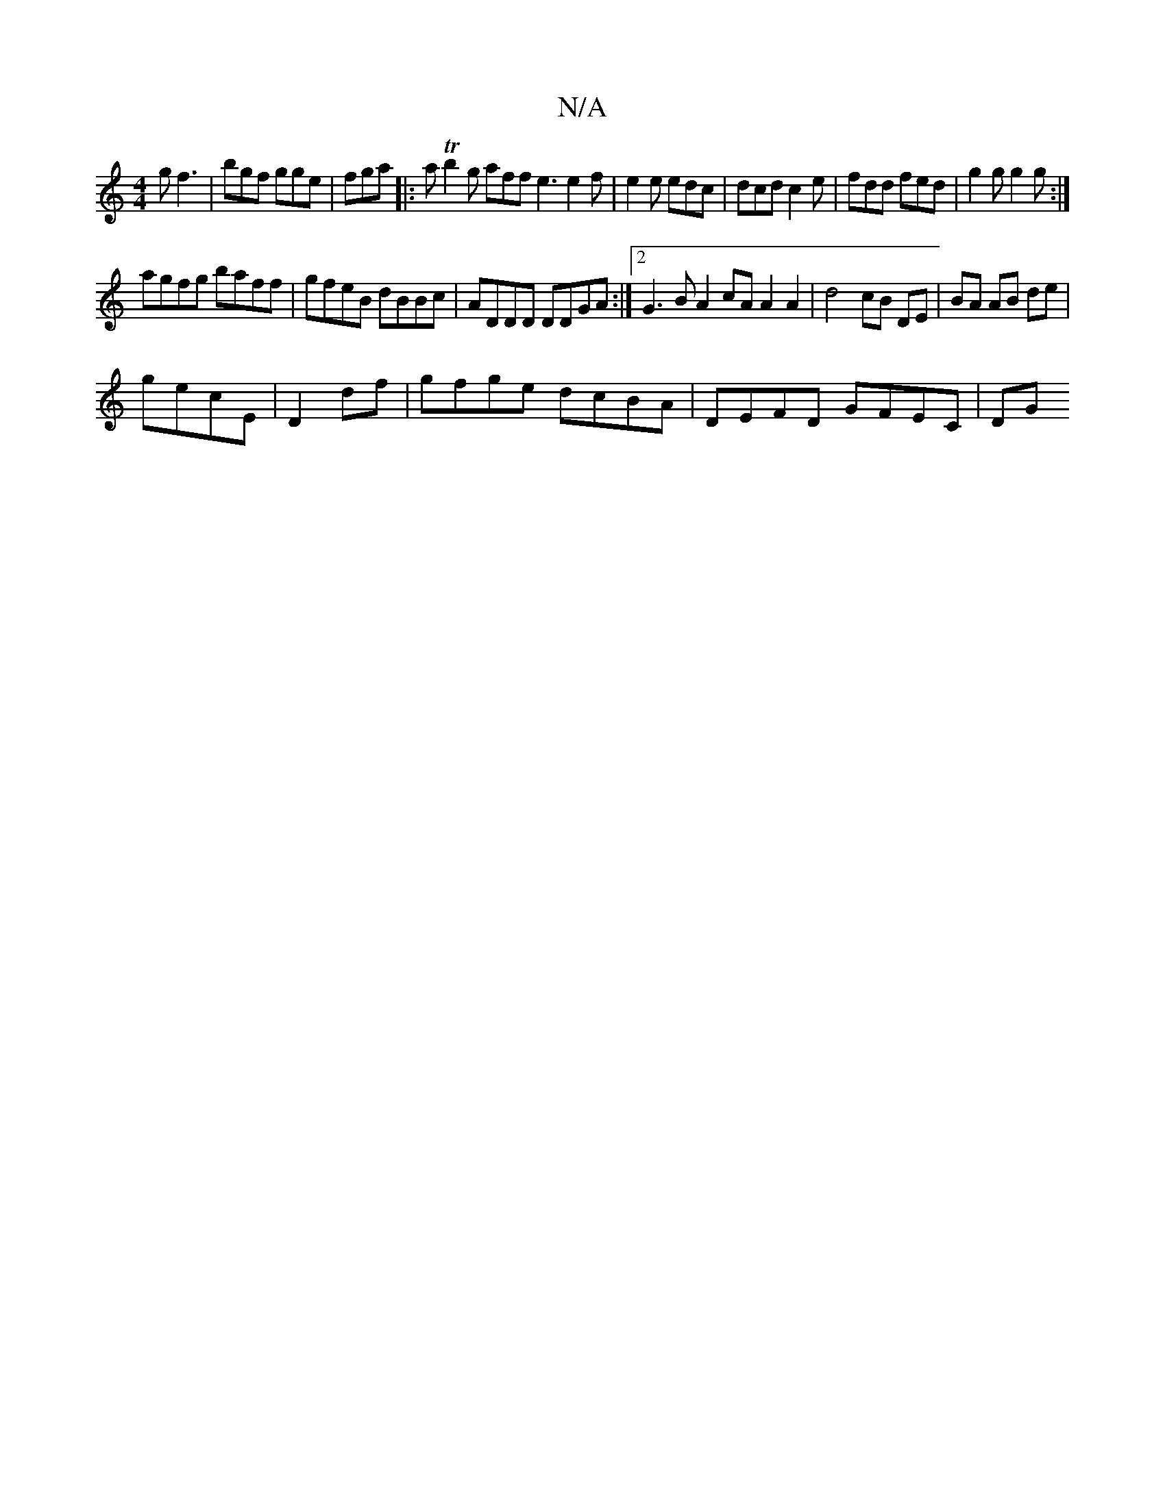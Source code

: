 X:1
T:N/A
M:4/4
R:N/A
K:Cmajor
g f3|bgf gge|fga [|:a Tb2 g aff e3 e2f | e2e edc | dcd c2e | fdd fed | g2g g2g :|
agfg baff | gfeB dBBc | ADDD DDGA :|2 G3B A2 cA A2 A2| d4 cB DE | BA AB de |
gecE | D2 df | gfge dcBA | DEFD GFEC | DG